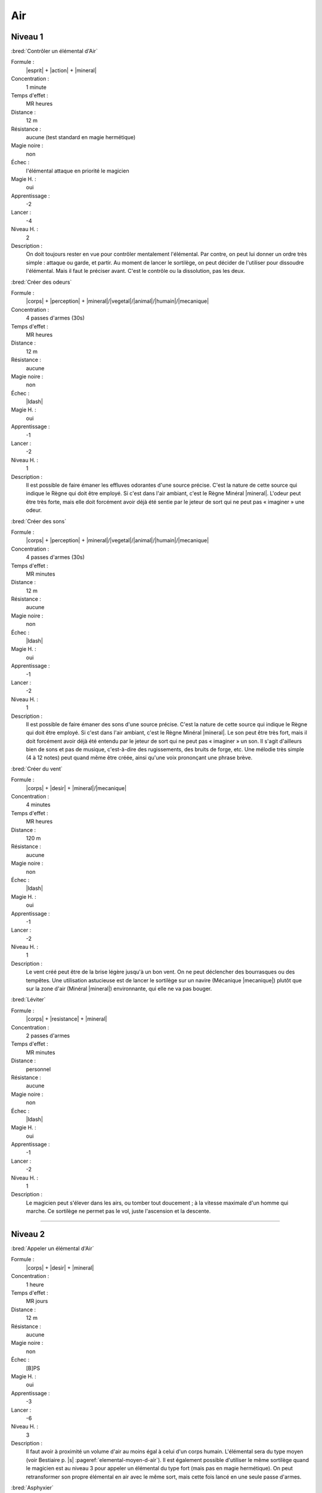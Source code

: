 
Air
===

Niveau 1
--------

:bred:`Contrôler un élémental d'Air`

Formule :
    |esprit| + |action| + |mineral|
Concentration :
    1 minute
Temps d'effet :
    MR heures
Distance :
    12 m
Résistance :
    aucune (test standard en magie hermétique)
Magie noire :
    non
Échec :
    l'élémental attaque en priorité le magicien
Magie H. :
    oui
Apprentissage :
    -2
Lancer :
    -4
Niveau H. :
    2
Description :
    On doit toujours rester en vue pour contrôler mentalement l'élémental. Par
    contre, on peut lui donner un ordre très simple : attaque ou garde, et
    partir. Au moment de lancer le sortilège, on peut décider de l'utiliser
    pour dissoudre l'élémental. Mais il faut le préciser avant. C'est le
    contrôle ou la dissolution, pas les deux.

:bred:`Créer des odeurs`

Formule :
    |corps| + |perception| + |mineral|/|vegetal|/|animal|/|humain|/|mecanique|
Concentration :
    4 passes d'armes (30s)
Temps d'effet :
    MR heures
Distance :
    12 m
Résistance :
    aucune
Magie noire :
    non
Échec :
    |ldash|
Magie H. :
    oui
Apprentissage :
    -1
Lancer :
    -2
Niveau H. :
    1
Description :
    Il est possible de faire émaner les effluves odorantes d'une source
    précise. C'est la nature de cette source qui indique le Règne qui doit être
    employé. Si c'est dans l'air ambiant, c'est le Règne Minéral |mineral|.
    L'odeur peut être très forte, mais elle doit forcément avoir déjà été
    sentie par le jeteur de sort qui ne peut pas « imaginer » une odeur.

:bred:`Créer des sons`

Formule :
    |corps| + |perception| + |mineral|/|vegetal|/|animal|/|humain|/|mecanique|
Concentration :
    4 passes d'armes (30s)
Temps d'effet :
    MR minutes
Distance :
    12 m
Résistance :
    aucune
Magie noire :
    non
Échec :
    |ldash|
Magie H. :
    oui
Apprentissage :
    -1
Lancer :
    -2
Niveau H. :
    1
Description :
    Il est possible de faire émaner des sons d'une source précise. C'est la
    nature de cette source qui indique le Règne qui doit être employé. Si c'est
    dans l'air ambiant, c'est le Règne Minéral |mineral|. Le son peut être très
    fort, mais il doit forcément avoir déjà été entendu par le jeteur de sort
    qui ne peut pas « imaginer » un son. Il s'agit d'ailleurs bien de sons et
    pas de musique, c'est-à-dire des rugissements, des bruits de forge, etc.
    Une mélodie très simple (4 à 12 notes) peut quand même être créée, ainsi
    qu'une voix prononçant une phrase brève.

:bred:`Créer du vent`

Formule :
    |corps| + |desir| + |mineral|/|mecanique|
Concentration :
    4 minutes
Temps d'effet :
    MR heures
Distance :
    120 m
Résistance :
    aucune
Magie noire :
    non
Échec :
    |ldash|
Magie H. :
    oui
Apprentissage :
    -1
Lancer :
    -2
Niveau H. :
    1
Description :
    Le vent créé peut être de la brise légère jusqu'à un bon vent. On ne peut
    déclencher des bourrasques ou des tempêtes. Une utilisation astucieuse est
    de lancer le sortilège sur un navire (Mécanique |mecanique|) plutôt que sur
    la zone d'air (Minéral |mineral|) environnante, qui elle ne va pas bouger.

:bred:`Léviter`

Formule :
    |corps| + |resistance| + |mineral|
Concentration :
    2 passes d'armes
Temps d'effet :
    MR minutes
Distance :
    personnel
Résistance :
    aucune
Magie noire :
    non
Échec :
    |ldash|
Magie H. :
    oui
Apprentissage :
    -1
Lancer :
    -2
Niveau H. :
    1
Description :
    Le magicien peut s'élever dans les airs, ou tomber tout doucement ; à la
    vitesse maximale d'un homme qui marche. Ce sortilège ne permet pas le vol,
    juste l'ascension et la descente.

----

Niveau 2
--------

:bred:`Appeler un élémental d'Air`

Formule :
    |corps| + |desir| + |mineral|
Concentration :
    1 heure
Temps d'effet :
    MR jours
Distance :
    12 m
Résistance :
    aucune
Magie noire :
    non
Échec :
    [B]PS
Magie H. :
    oui
Apprentissage :
    -3
Lancer :
    -6
Niveau H. :
    3
Description :
    Il faut avoir à proximité un volume d'air au moins égal à celui d'un corps
    humain. L'élémental sera du type moyen (voir Bestiaire p. |s|
    :pageref:`elemental-moyen-d-air`). Il est également possible d'utiliser le
    même sortilège quand le magicien est au niveau 3 pour appeler un élémental
    du type fort (mais pas en magie hermétique). On peut retransformer son
    propre élémental en air avec le même sort, mais cette fois lancé en une
    seule passe d'armes.

:bred:`Asphyxier`

Formule :
    |corps| + |resistance| + |humain|/|animal|
Concentration :
    1 passe d'armes (8s)
Temps d'effet :
    instantané
Distance :
    12 m
Résistance :
    standard
Magie noire :
    oui
Échec :
    [A]PS
Magie H. :
    oui
Apprentissage :
    -2
Lancer :
    -4
Niveau H. :
    2
Description :
    L'air vient à manquer brusquement dans les poumons de la créature visée.
    Elle perd [C]PS.

:bred:`Créer du vide`

Formule :
    |corps| + |resistance| + |mineral|
Concentration :
    1 minute
Temps d'effet :
    instantané
Distance :
    12 m
Résistance :
    aucune
Magie noire :
    oui
Échec :
    [A]PV et [B]PS
Magie H. :
    oui
Apprentissage :
    -2
Lancer :
    -4
Niveau H. :
    2
Description :
    Le vide peut servir à éteindre un feu, à créer un vent local et violent, à
    blesser quelqu'un. La zone de vide est de 1m3 (ou plus petite si le
    magicien le décide). Si une créature vivante est dans la zone, elle perd
    [B]PV et [D]PS.

:bred:`Créer une tempête`

Formule :
    |corps| + |desir| + |mineral|
Concentration :
    1 heure
Temps d'effet :
    MR heures
Distance :
    personnel
Résistance :
    aucune
Magie noire :
    oui
Échec :
    |ldash|
Magie H. :
    oui
Apprentissage :
    -2
Lancer :
    -4
Niveau H. :
    2
Description :
    Une fois créée, la tempête suit la direction indiquée par le magicien. Au
    meneur de jeu de décider des dégâts qu'elle peut causer.

:bred:`Forme gazeuse`

Formule :
    |corps| + |resistance| + |mineral|
Concentration :
    1 minute
Temps d'effet :
    MR heures
Distance :
    personnel
Résistance :
    aucune
Magie noire :
    non
Échec :
    |ldash|
Magie H. :
    oui
Apprentissage :
    -2
Lancer :
    -6
Niveau H. :
    2
Description :
    Le personnage se transforme en une forme gazeuse d'à peu près sa taille. Il
    peut se déplacer lentement (comme un homme qui marche), glisser sous les
    portes, monter un escalier. S'il peut évoluer sur n'importe quel terrain
    (même à pic), il ne peut pas voler. Seule une arme enchantée peut le
    blesser.

:bred:`Parler aux créatures volantes`

Formule :
    |esprit| + |perception| + |animal|
Concentration :
    4 minutes
Temps d'effet :
    MR heures
Distance :
    personnel
Résistance :
    aucune
Magie noire :
    non
Échec :
    |ldash|
Magie H. :
    oui
Apprentissage :
    -2
Lancer :
    -4
Niveau H. :
    2
Description :
    Le magicien comprend et peut communiquer avec les créatures volantes. Cela
    ne les rend pas plus intelligentes, et si un corbeau peut dire s'il a vu
    passer un être humain, il ne pourra pas tenir un raisonnement compliqué.

:bred:`Rendre bête`

Formule :
    |esprit| + |action| + |humain|
Concentration :
    1 passe d'armes (8s)
Temps d'effet :
    MR jours
Distance :
    12 m
Résistance :
    standard
Magie noire :
    oui
Échec :
    [B]EP
Magie H. :
    oui
Apprentissage :
    -2
Lancer :
    -4
Niveau H. :
    2
Description :
    La victime perd ses facultés de raisonnement. Tous ses tests utilisant
    l'Esprit |esprit| ont une difficulté de -4. De plus le choc lui fait perdre
    [A]EP.

:bred:`Rendre intelligent`

Formule :
    |esprit| + |perception| + |humain|/|animal|
Concentration :
    1 heure
Temps d'effet :
    MR jours
Distance :
    contact
Résistance :
    standard
Magie noire :
    oui
Échec :
    [B]EP
Magie H. :
    oui
Apprentissage :
    -2
Lancer :
    -6
Niveau H. :
    2
Description :
    Les capacités intellectuelles de la créature touchée sont portées à leur
    optimum. Pendant la durée du sortilège, sa composante Esprit |esprit| est
    augmentée de 1 (maximum 7). On ne peut pas lancer ce sort sur soi.

:bred:`Voler`

Formule :
    |corps| + |desir| + |mineral|
Concentration :
    4 minutes
Temps d'effet :
    MR heures
Distance :
    personnel
Résistance :
    aucune
Magie noire :
    non
Échec :
    |ldash|
Magie H. :
    oui
Apprentissage :
    2
Lancer :
    -4
Niveau H. :
    2
Description :
    Le magicien peut se déplacer dans les airs à la vitesse qu'il pourrait
    lui-même atteindre à terre. Il se fatigue tout autant.

----

Niveau 3
--------

:bred:`Commander aux créatures volantes`

Formule :
    |instinct| + |action| + |animal|
Concentration :
    12 minutes
Temps d'effet :
    MR heures
Distance :
    12 m
Résistance :
    standard
Magie noire :
    oui
Échec :
    |ldash|
Magie H. :
    oui
Apprentissage :
    -3
Lancer :
    -6
Niveau H. :
    3
Description :
    Les créatures concernées sont celles que l'on peut classer dans la
    catégorie animale et qui peuvent voler. Une fois le sort lancé, on commande
    à toutes les créatures volantes qui entrent dans la zone d'effet du sort
    (12m autour de magicien).

:bred:`Créer un cyclone`

Formule :
    |corps| + |desir| + |mineral|
Concentration :
    1 heure
Temps d'effet :
    MR heures
Distance :
    personnel
Résistance :
    aucune
Magie noire :
    oui
Échec :
    |ldash|
Magie H. :
    oui
Apprentissage :
    -3
Lancer :
    -6
Niveau H. :
    3
Description :
    Une fois créé, le cyclone suit la direction indiquée par le magicien. Au
    meneur de jeu de décider des dégâts qu'il peut causer.

:bred:`Transformation en élémental d'Air`

Formule :
    |corps| + |desir| + |mineral|
Concentration :
    4 minutes
Temps d'effet :
    MR heures
Distance :
    personnel
Résistance :
    aucune
Magie noire :
    non
Échec :
    |ldash|
Magie H. :
    non
Description :
    Le magicien se transforme en une forme nuageuse d'à peu près sa taille. Il
    peut se déplacer à grande vitesse dans les airs (comme un aigle). Sinon il
    avance lentement (comme un homme qui marche). Il peut infliger des dégâts
    de [C]PS. Seule une arme enchantée peut le blesser. Par contre, il perd
    [C]PS au moment de la transformation en élémental.


----

